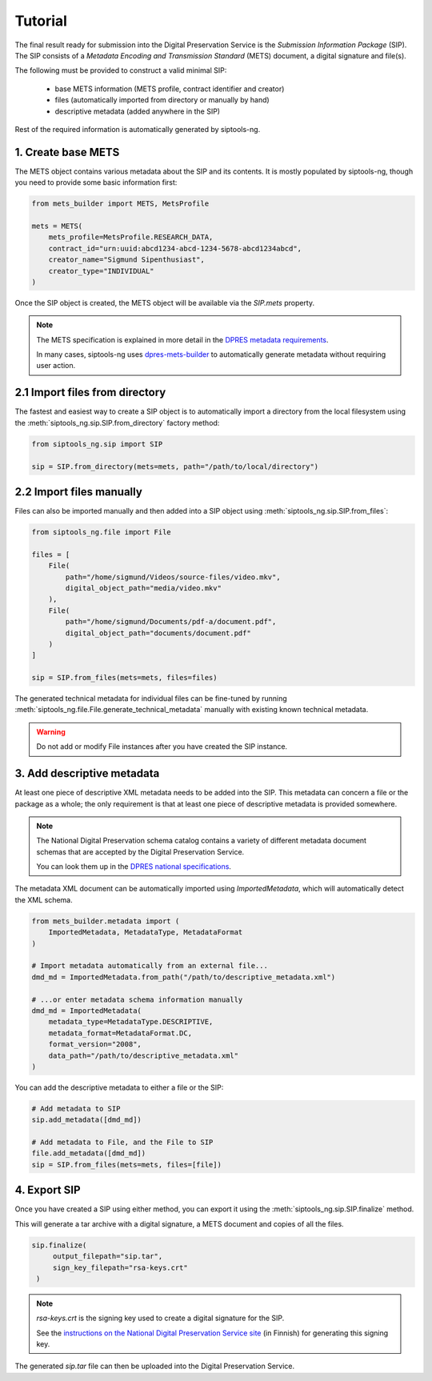Tutorial
========

The final result ready for submission into the Digital Preservation Service is
the *Submission Information Package* (SIP). The SIP consists of a
*Metadata Encoding and Transmission Standard* (METS)
document, a digital signature and file(s).

The following must be provided to construct a valid minimal SIP:

  * base METS information (METS profile, contract identifier and creator)
  * files (automatically imported from directory or manually by hand)
  * descriptive metadata (added anywhere in the SIP)

Rest of the required information is automatically generated by siptools-ng.

1. Create base METS
^^^^^^^^^^^^^^^^^^^

The METS object contains various metadata about the SIP and its contents. It is
mostly populated by siptools-ng, though you need to provide some basic
information first:

.. code-block:: python

    from mets_builder import METS, MetsProfile

    mets = METS(
        mets_profile=MetsProfile.RESEARCH_DATA,
        contract_id="urn:uuid:abcd1234-abcd-1234-5678-abcd1234abcd",
        creator_name="Sigmund Sipenthusiast",
        creator_type="INDIVIDUAL"
    )

Once the SIP object is created, the METS object will be available via the
`SIP.mets` property.

.. note::

   The METS specification is explained in more detail in the `DPRES metadata requirements <https://dpres.fi/en/specifications/metadata>`_.

   In many cases, siptools-ng uses dpres-mets-builder_ to automatically
   generate metadata without requiring user action.

2.1 Import files from directory
^^^^^^^^^^^^^^^^^^^^^^^^^^^^^^^

The fastest and easiest way to create a SIP object is to automatically import a
directory from the local filesystem using the
:meth:`siptools_ng.sip.SIP.from_directory` factory method:

.. code-block:: python

    from siptools_ng.sip import SIP

    sip = SIP.from_directory(mets=mets, path="/path/to/local/directory")

2.2 Import files manually
^^^^^^^^^^^^^^^^^^^^^^^^^

Files can also be imported manually and then added into a SIP object using
:meth:`siptools_ng.sip.SIP.from_files`:

.. code-block:: python

    from siptools_ng.file import File

    files = [
        File(
            path="/home/sigmund/Videos/source-files/video.mkv",
            digital_object_path="media/video.mkv"
        ),
        File(
            path="/home/sigmund/Documents/pdf-a/document.pdf",
            digital_object_path="documents/document.pdf"
        )
    ]

    sip = SIP.from_files(mets=mets, files=files)


The generated technical metadata for individual files can be fine-tuned by
running :meth:`siptools_ng.file.File.generate_technical_metadata` manually with
existing known technical metadata.

.. warning::

   Do not add or modify File instances after you have created the SIP instance.

.. _add_descriptive_metadata:

3. Add descriptive metadata
^^^^^^^^^^^^^^^^^^^^^^^^^^^

At least one piece of descriptive XML metadata needs to be added into the SIP.
This metadata can concern a file or the package as a whole; the only
requirement is that at least one piece of descriptive metadata is provided
somewhere.

.. note::

   The National Digital Preservation schema catalog contains a variety of different
   metadata document schemas that are accepted by the Digital Preservation Service.

   You can look them up in the `DPRES national specifications <https://digitalpreservation.fi/en/specifications/metadata>`_.

The metadata XML document can be automatically imported using `ImportedMetadata`, which will
automatically detect the XML schema.

.. code-block:: python

    from mets_builder.metadata import (
        ImportedMetadata, MetadataType, MetadataFormat
    )

    # Import metadata automatically from an external file...
    dmd_md = ImportedMetadata.from_path("/path/to/descriptive_metadata.xml")

    # ...or enter metadata schema information manually
    dmd_md = ImportedMetadata(
        metadata_type=MetadataType.DESCRIPTIVE,
        metadata_format=MetadataFormat.DC,
        format_version="2008",
        data_path="/path/to/descriptive_metadata.xml"
    )

You can add the descriptive metadata to either a file or the SIP:

.. code-block:: python

    # Add metadata to SIP
    sip.add_metadata([dmd_md])

    # Add metadata to File, and the File to SIP
    file.add_metadata([dmd_md])
    sip = SIP.from_files(mets=mets, files=[file])

4. Export SIP
^^^^^^^^^^^^^

Once you have created a SIP using either method, you can export it using the
:meth:`siptools_ng.sip.SIP.finalize` method.

This will generate a tar archive with a digital signature, a METS document
and copies of all the files.

.. code-block:: python

   sip.finalize(
        output_filepath="sip.tar",
        sign_key_filepath="rsa-keys.crt"
    )

.. note::

   `rsa-keys.crt` is the signing key used to create a digital signature for the
   SIP.

   See the `instructions on the National Digital Preservation Service site <https://digitalpreservation.fi/user_guide/deployment>`_
   (in Finnish) for generating this signing key.

The generated `sip.tar` file can then be uploaded into the Digital Preservation Service.

.. _dpres-mets-builder: https://github.com/Digital-Preservation-Finland/dpres-mets-builder
